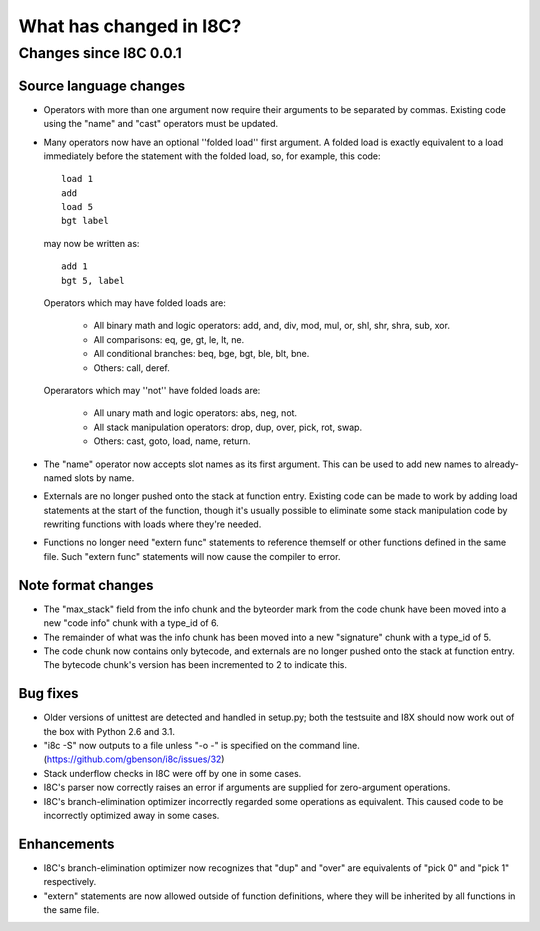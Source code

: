 What has changed in I8C?
========================

Changes since I8C 0.0.1
-----------------------

Source language changes
~~~~~~~~~~~~~~~~~~~~~~~

* Operators with more than one argument now require their arguments to
  be separated by commas.  Existing code using the "name" and "cast"
  operators must be updated.

* Many operators now have an optional ''folded load'' first argument.
  A folded load is exactly equivalent to a load immediately before
  the statement with the folded load, so, for example, this code::

    load 1
    add
    load 5
    bgt label

  may now be written as::

    add 1
    bgt 5, label

  Operators which may have folded loads are:

    * All binary math and logic operators: add, and, div, mod, mul,
      or, shl, shr, shra, sub, xor.

    * All comparisons: eq, ge, gt, le, lt, ne.

    * All conditional branches: beq, bge, bgt, ble, blt, bne.

    * Others: call, deref.

  Operarators which may ''not'' have folded loads are:

    * All unary math and logic operators: abs, neg, not.

    * All stack manipulation operators: drop, dup, over, pick, rot,
      swap.

    * Others: cast, goto, load, name, return.

* The "name" operator now accepts slot names as its first argument.
  This can be used to add new names to already-named slots by name.

* Externals are no longer pushed onto the stack at function entry.
  Existing code can be made to work by adding load statements at the
  start of the function, though it's usually possible to eliminate
  some stack manipulation code by rewriting functions with loads where
  they're needed.

* Functions no longer need "extern func" statements to reference
  themself or other functions defined in the same file.  Such
  "extern func" statements will now cause the compiler to error.

Note format changes
~~~~~~~~~~~~~~~~~~~

* The "max_stack" field from the info chunk and the byteorder mark
  from the code chunk have been moved into a new "code info" chunk
  with a type_id of 6.

* The remainder of what was the info chunk has been moved into a new
  "signature" chunk with a type_id of 5.

* The code chunk now contains only bytecode, and externals are no
  longer pushed onto the stack at function entry.  The bytecode
  chunk's version has been incremented to 2 to indicate this.

Bug fixes
~~~~~~~~~

* Older versions of unittest are detected and handled in setup.py;
  both the testsuite and I8X should now work out of the box with
  Python 2.6 and 3.1.

* "i8c -S" now outputs to a file unless "-o -" is specified on the
  command line.  (https://github.com/gbenson/i8c/issues/32)

* Stack underflow checks in I8C were off by one in some cases.

* I8C's parser now correctly raises an error if arguments are supplied
  for zero-argument operations.

* I8C's branch-elimination optimizer incorrectly regarded some
  operations as equivalent.  This caused code to be incorrectly
  optimized away in some cases.

Enhancements
~~~~~~~~~~~~

* I8C's branch-elimination optimizer now recognizes that "dup" and
  "over" are equivalents of "pick 0" and "pick 1" respectively.

* "extern" statements are now allowed outside of function definitions,
  where they will be inherited by all functions in the same file.
